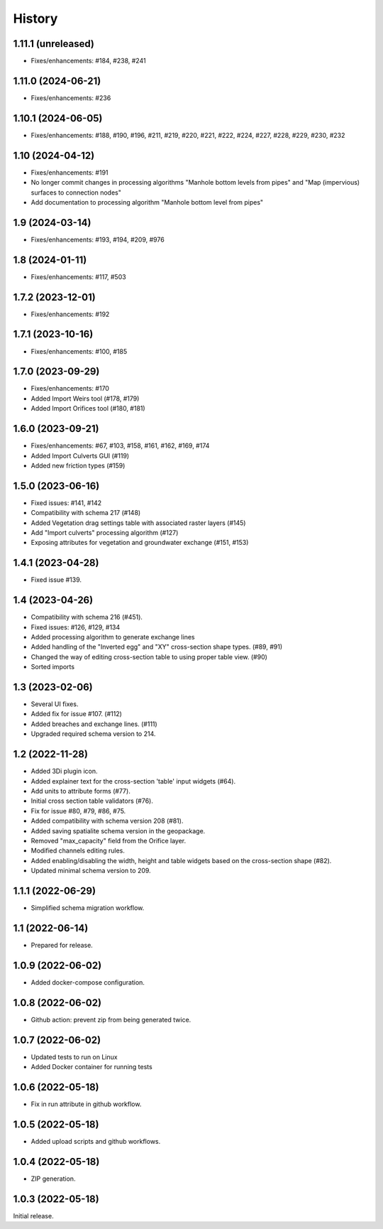 History
=======

1.11.1 (unreleased)
-------------------

- Fixes/enhancements: #184, #238, #241


1.11.0 (2024-06-21)
-------------------

- Fixes/enhancements: #236


1.10.1 (2024-06-05)
-------------------

- Fixes/enhancements: #188, #190, #196, #211, #219, #220, #221, #222, #224, #227, #228, #229, #230, #232


1.10 (2024-04-12)
-----------------

- Fixes/enhancements: #191
- No longer commit changes in processing algorithms "Manhole bottom levels from pipes" and "Map (impervious) surfaces to connection nodes"
- Add documentation to processing algorithm "Manhole bottom level from pipes"

1.9 (2024-03-14)
----------------

- Fixes/enhancements: #193, #194, #209, #976


1.8 (2024-01-11)
----------------

- Fixes/enhancements: #117, #503


1.7.2 (2023-12-01)
------------------

- Fixes/enhancements: #192


1.7.1 (2023-10-16)
------------------

- Fixes/enhancements: #100, #185


1.7.0 (2023-09-29)
------------------

- Fixes/enhancements: #170
- Added Import Weirs tool (#178, #179)
- Added Import Orifices tool (#180, #181)


1.6.0 (2023-09-21)
------------------

- Fixes/enhancements: #67, #103, #158, #161, #162, #169, #174
- Added Import Culverts GUI (#119)
- Added new friction types (#159)


1.5.0 (2023-06-16)
------------------

- Fixed issues: #141, #142
- Compatibility with schema 217 (#148)
- Added Vegetation drag settings table with associated raster layers (#145)
- Add "Import culverts" processing algorithm (#127)
- Exposing attributes for vegetation and groundwater exchange (#151, #153)


1.4.1 (2023-04-28)
------------------

- Fixed issue #139.


1.4 (2023-04-26)
----------------
- Compatibility with schema 216 (#451).
- Fixed issues: #126, #129, #134
- Added processing algorithm to generate exchange lines
- Added handling of the "Inverted egg" and "XY" cross-section shape types. (#89, #91)
- Changed the way of editing cross-section table to using proper table view. (#90)
- Sorted imports


1.3 (2023-02-06)
----------------

- Several UI fixes.
- Added fix for issue #107. (#112)
- Added breaches and exchange lines. (#111)
- Upgraded required schema version to 214.


1.2 (2022-11-28)
----------------

- Added 3Di plugin icon.
- Added explainer text for the cross-section 'table' input widgets (#64).
- Add units to attribute forms (#77).
- Initial cross section table validators (#76).
- Fix for issue #80, #79, #86, #75.
- Added compatibility with schema version 208 (#81).
- Added saving spatialite schema version in the geopackage.
- Removed "max_capacity" field from the Orifice layer.
- Modified channels editing rules.
- Added enabling/disabling the width, height and table widgets based on the cross-section shape (#82).
- Updated minimal schema version to 209.

1.1.1 (2022-06-29)
------------------

- Simplified schema migration workflow.


1.1 (2022-06-14)
----------------

- Prepared for release.


1.0.9 (2022-06-02)
------------------

- Added docker-compose configuration.


1.0.8 (2022-06-02)
------------------

- Github action: prevent zip from being generated twice.


1.0.7 (2022-06-02)
------------------

- Updated tests to run on Linux
- Added Docker container for running tests


1.0.6 (2022-05-18)
------------------

- Fix in run attribute in github workflow.


1.0.5 (2022-05-18)
------------------

- Added upload scripts and github workflows.


1.0.4 (2022-05-18)
------------------

- ZIP generation.


1.0.3 (2022-05-18)
------------------

Initial release.
